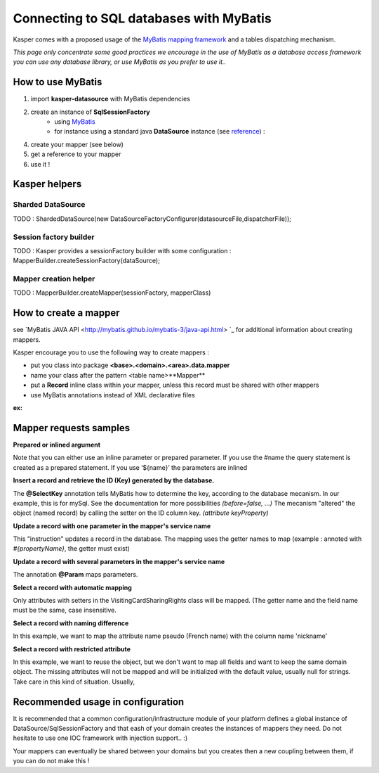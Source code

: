 Connecting to SQL databases with MyBatis
========================================

Kasper comes with a proposed usage of the `MyBatis mapping framework <http://mybatis.github.io/mybatis-3/>`_ and a tables dispatching mechanism.

*This page only concentrate some good practices we encourage in the use of MyBatis as a database access framework
you can use any database library, or use MyBatis as you prefer to use it..*

How to use MyBatis
------------------

1. import **kasper-datasource** with MyBatis dependencies
2. create an instance of **SqlSessionFactory**
    * using `MyBatis <http://mybatis.github.io/mybatis-3/java-api.html#sqlSessions>`_
    * for instance using a standard java **DataSource** instance (see `reference <http://docs.oracle.com/javase/tutorial/jdbc/basics/sqldatasources.html>`_) :
    .. code-block:: java
        :linenos:

        final SqlSessionFactoryBean sqlSessionFactory = new SqlSessionFactoryBean();
        sqlSessionFactory.setDataSource(dataSource);
4. create your mapper (see below)
5. get a reference to your mapper
6. use it !

Kasper helpers
--------------

Sharded DataSource
..................

TODO : ShardedDataSource(new DataSourceFactoryConfigurer(datasourceFile,dispatcherFile));

Session factory builder
.......................

TODO :
Kasper provides a sessionFactory builder with some configuration :
MapperBuilder.createSessionFactory(dataSource);

Mapper creation helper
......................

TODO :
MapperBuilder.createMapper(sessionFactory, mapperClass)

How to create a mapper
----------------------

see `MyBatis JAVA API <http://mybatis.github.io/mybatis-3/java-api.html> `_ for additional information about creating mappers.

Kasper encourage you to use the following way to create mappers :

* put you class into package **<base>.<domain>.<area>.data.mapper**
* name your class after the pattern <table name>**Mapper**
* put a **Record** inline class within your mapper, unless this record must be shared with other mappers
* use MyBatis annotations instead of XML declarative files

**ex:**

.. code-block:: java
    :linenos:

    public interface DCRAccountMapper {

        public class Record {
            private int memberId;
            private Date creationDate;
            private Date expirationDate;
            private DateTime lastConnection;

            public Record() { }

            public Record(final int memberId, final Date creationDate, final Date expirationDate, final DateTime lastConnection) {
                this.memberId = memberId;
                this.creationDate = creationDate;
                this.expirationDate = expirationDate;
                this.lastConnection = lastConnection;
            }

            public int  getMemberId()                                     { return memberId; }
            public void setMemberId(final int memberId)                   { this.memberId = memberId; }

            public Date getCreationDate()                                 { return creationDate; }
            public void setCreationDate(final Date creationDate)          { this.creationDate = creationDate; }

            public Date getExpirationDate()                               { return expirationDate; }
            public void setExpirationDate(final Date expirationDate)      { this.expirationDate = expirationDate; }

            public DateTime getLastConnection()                           { return lastConnection; }
            public void setLastConnection(final DateTime lastConnection)  { this.lastConnection = lastConnection; }

        }

        @Insert("INSERT INTO DCRAccount (memberId, creationDate, expirationDate, lastConnection) "
              + "VALUES (#{memberId}, #{creationDate}, #{expirationDate},#{lastConnection})")
        public int create(Record ent);

        @Update("UPDATE DCRAccount SET creationDate=#{creationDate}, expirationDate=#{expirationDate}, lastConnection=#{lastConnection} "
              + "WHERE memberId=#{memberId}")
        public int update(Record ent);

        @VisibleForTesting
        @Delete("DELETE FROM DCRAccount where memberId=#{memberId}")
        public int delete(@Param("memberId") int memberId);

        @Select("SELECT * FROM DCRAccount where memberId=#{memberId}")
        public Record find(@Param("memberId") int memberId);

    }

Mapper requests samples
-----------------------

**Prepared or inlined argument**

Note that you can either use an inline parameter or prepared parameter.
If you use the #name the query statement is created as a prepared statement. If you use ‘${name}’ the parameters are inlined

.. code-block:: java
    :linenos:

    // This example creates a prepared statement, something like select * from member where email1 = ?;
    @Select("Select * from member where email1 = #{email1}")
    MemberVO selectMemberForGivenEMail(String email1);

    // This example creates n inlined statement, something like select * from member where email1 = 'someEmail';
    @Select("Select * from member where email1 = '${email1}')
    MemberVO selectMemberForGivenEMail(String email1);

**Insert a record and retrieve the ID (Key) generated by the database.**

.. code-block:: java
    :linenos:

    @Insert("insert into VisitingCardSharingRights (ownerID, viewerID, persoRights, proRights) values (#{ownerId}, #{viewerID}, #{persoRights}, #{proRights})")
    @SelectKey(statement = "SELECT LAST_INSERT_ID()", keyProperty = "visitingCardSharingRightsID", before = false, resultType = Integer.class)
    int insertOne(VisitingCardSharingRights record);

The **@SelectKey** annotation tells MyBatis how to determine the key, according to the database mecanism. In our example, this is for mySql.
See the documentation for more possibilities *(before=false, ...)*
The mecanism "altered" the object (named record) by calling the setter on the ID column key. *(attribute keyProperty)*

**Update a record with one parameter in the mapper's service name**

.. code-block:: java
    :linenos:

    @Update("update VisitingCardSharingRights set ownerID = #{ownerId} where VisitingCardSharingRightsID = #{visitingCardSharingRightsID}")
    int update(VisitingCardSharingRights record);

This "instruction" updates a record in the database. The mapping uses the getter names to map  (example : annoted with *#{propertyName}*, the getter must exist)

**Update a record with several parameters in the mapper's service name**

.. code-block:: java
    :linenos:

    @Update("update VisitingCardSharingRights set ownerID = #{ownerId} where VisitingCardSharingRightsID = #{id}")
    int update(@Param("id") int id, @Param("ownerId") int ownerId);

The annotation **@Param** maps parameters.

**Select a record with automatic mapping**

.. code-block:: java
    :linenos:

    @Select("select * from VisitingCardSharingRights where VisitingCardSharingRightsID = #{id}")
    VisitingCardSharingRights selectOne(Integer id);

Only attributes with setters in the VisitingCardSharingRights class will be mapped. (The getter name and the field name must be the same, case insensitive.

**Select a record with naming difference**

.. code-block:: java
    :linenos:

    @Select("select * from member where memberid = #{id}")
    @Results( {
        @Result(property="pseudo", column="nickname")
    })
    public MemberVO doSelectMemberById(int id);

In this example, we want to map the attribute name pseudo (French name) with the column name 'nickname'

**Select a record with restricted attribute**

.. code-block:: java
    :linenos:

    @Select("select memberid, nickname, firstname from member where memberid = #{id}")
    public MemberVO doSelectMemberLightById(int id);

In this example, we want to reuse the object, but we don't want to map all fields and want to keep the same domain object.
The missing attributes will not be mapped and will be initialized with the default value, usually null for strings. Take care in this kind of situation. Usually,

Recommended usage in configuration
----------------------------------

It is recommended that a common configuration/infrastructure module of your platform defines a global instance of DataSource/SqlSessionFactory and that eash of
your domain creates the instances of mappers they need. Do not hesitate to use one IOC framework with injection support.. :)

Your mappers can eventually be shared between your domains but you creates then a new coupling between them, if you can do not make this !


